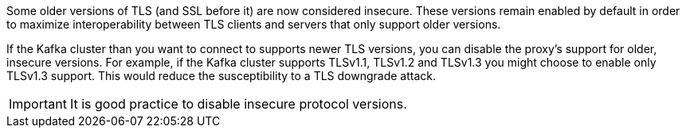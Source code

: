 :_mod-docs-content-type: SNIPPET

Some older versions of TLS (and SSL before it) are now considered insecure.
These versions remain enabled by default in order to maximize interoperability between TLS clients and servers that only support older versions.

If the Kafka cluster than you want to connect to supports newer TLS versions, you can disable the proxy's support for older, insecure versions.
For example, if the Kafka cluster supports TLSv1.1, TLSv1.2 and TLSv1.3 you might choose to enable only TLSv1.3 support.
This would reduce the susceptibility to a TLS downgrade attack.

IMPORTANT: It is good practice to disable insecure protocol versions.